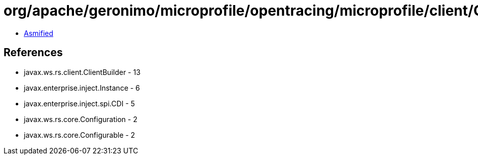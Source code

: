 = org/apache/geronimo/microprofile/opentracing/microprofile/client/GeronimoClientTracingRegistrarProvider.class

 - link:GeronimoClientTracingRegistrarProvider-asmified.java[Asmified]

== References

 - javax.ws.rs.client.ClientBuilder - 13
 - javax.enterprise.inject.Instance - 6
 - javax.enterprise.inject.spi.CDI - 5
 - javax.ws.rs.core.Configuration - 2
 - javax.ws.rs.core.Configurable - 2

